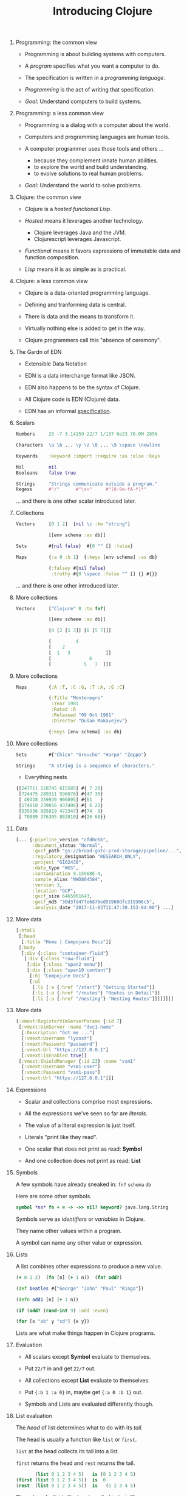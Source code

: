 #+TITLE: Introducing Clojure
#+OPTIONS: H:0 num:0 toc:1
# To get an unbreakable space character: C-x8<space>
# That is C-x8 followed by a space character.
# Use org-confluence-export-as-confluence

* Programming: the common view

  - Programming is about building systems with computers.

  - A /program/ specifies what you want a computer to do.

  - The specification is written in a /programming language/.

  - /Programming/ is the act of writing that specification.

  - /Goal:/ Understand computers to build systems.

* Programming: a less common view

  - Programming is a dialog with a computer about the world.

  - Computers and programming languages are human tools.

  - A computer programmer uses those tools and others ...
    - because they complement innate human abilities.
    - to explore the world and build understanding.
    - to evolve solutions to real human problems.

  - /Goal:/ Understand the world to solve problems.

* Clojure: the common view

  - Clojure is a /hosted functional Lisp/.

  - /Hosted/ means it leverages another technology.
    - Clojure leverages Java and the JVM.
    - Clojurescript leverages Javascript.

  - /Functional/ means it favors expressions
     of immutable data and function composition.

  - /Lisp/ means it is as simple as is practical.

* Clojure: a less common view

  - Clojure is a data-oriented programming language.

  - Defining and tranforming data is central.

  - There is data and the means to transform it.

  - Virtually nothing else is added to get in the way.

  - Clojure programmers call this "absence of ceremony".

* The Gardn of EDN

  - Extensible Data Notation

  - EDN is a data interchange format like JSON.

  - EDN also happens to be the syntax of Clojure.

  - All Clojure code is EDN (Clojure) data.

  - EDN has an informal [[https://github.com/edn-format/edn#edn][specification]].

* Scalars

#+BEGIN_SRC clojure
    Numbers     23 -7 3.14159 22/7 1/137 6e23 76.0M 285N

    Characters  \a \b ... \y \z \0 ... \9 \space \newline

    Keywords    :keyword :import :require :as :else :keys

    Nil         nil
    Booleans    false true

    Strings     "Strings communicate outside a program."
    Regexs      #"/"      #"\s+"     #"[0-9a-fA-f]*"
#+END_SRC

  ... and there is one other scalar introduced later.

* Collections

#+BEGIN_SRC clojure
    Vectors     [0 1 2]  [nil \c :kw "string"]

                [[env schema :as db]]

    Sets        #{nil false}  #{0 "" [] :false}

    Maps        {:a 0 :b 1}  {:keys [env schema] :as db}

                {:falsey #{nil false}
                 :truthy #{0 \space :false "" [] {} #{}}
#+END_SRC

   ... and there is one other introduced later.

* More collections

#+BEGIN_SRC clojure
    Vectors     ["Clojure" 0 :to fn?]

                [[env scheme :as db]]

                [4 [2 [1 3]] [6 [5 7]]]

                [         4
                [    2
                [  1   3             ]]
                [              6
                [            5   7  ]]]
#+END_SRC

* More collections

#+BEGIN_SRC clojure
    Maps        {:A :T, :C :G, :T :A, :G :C}

                {:Title "Montenegro"
                 :Year 1981
                 :Rated :R
                 :Released "09 Oct 1981"
                 :Director "Dušan Makavejev"}

                {:keys [env schema] :as db}
#+END_SRC
* More collections

#+BEGIN_SRC clojure
    Sets        #{"Chico" "Groucho" "Harpo" "Zeppo"}

    Strings     "A string is a sequence of characters."
#+END_SRC

    - Everything nests

#+BEGIN_SRC clojure
                {[247711 128745 615585] #{ 7 20}
                 [724475 209311 596076] #{47 35}
                 [ 49338 359939 906095] #{61   }
                 [174818 239856 437406] #{ 6 22}
                 [535936 885819 472347] #{74  9}
                 [ 70989 376305 883810] #{26 68}}
#+END_SRC

* Data

#+BEGIN_SRC clojure
[... {:pipeline_version "cfd0c6b",
      :document_status "Normal",
      :gvcf_path "gs://broad-gotc-prod-storage/pipeline/...",
      :regulatory_designation "RESEARCH_ONLY",
      :project "G102438",
      :data_type "WGS",
      :contamination 9.15968E-4,
      :sample_alias "NWD804584",
      :version 3,
      :location "GCP",
      :gvcf_size 6465061643,
      :gvcf_md5 "30d3fd47fe6876ed91960dfc319306c5",
      :analysis_date "2017-11-03T11:47:30.153-04:00"} ...]
#+END_SRC

* More data

#+BEGIN_SRC clojure
[:html5
 [:head
  [:title "Home | Compojure Docs"]]
 [:body
  [:div {:class "container-fluid"}
   [:div {:class "row-fluid"}
    [:div {:class "span2 menu"}]
    [:div {:class "span10 content"}
     [:h1 "Compojure Docs"]
     [:ul
      [:li [:a {:href "/start"} "Getting Started"]]
      [:li [:a {:href "/routes"} "Routes in Detail"]]
      [:li [:a {:href "/nesting"} "Nesting Routes"]]]]]]]]
#+END_SRC

* More data

#+BEGIN_SRC clojure
[:vmext:RegisterVimServerParams {:id 7}
 [:vmext:VimServer :name "dvc1-name"
  [:Description "Got me ..."]
  [:vmext:Username "lyonst"]
  [:vmext:Password "password"]
  [:vmext:Url "https://127.0.0.1"]
  [:vmext:IsEnabled true]]
 [:vmext:ShieldManager {:id 23} :name "vsm1"
  [:vmext:Username "vsm1-user"]
  [:vmext:Password "vsm1-pass"]
  [:vmext:Url "https://127.0.0.1"]]]
#+END_SRC

* Expressions

  - Scalar and collections comprise most expressions.

  - All the expressions we've seen so far are /literals/.

  - The value of a literal expression is just itself.

  - Literals "print like they read".

  - One scalar that does not print as read: *Symbol*

  - And one collection does not print as read: *List*

* Symbols

  A few symbols have already sneaked in: =fn?=  =schema=  =db=

  Here are some other symbols.

#+BEGIN_SRC clojure
      symbol *ns* fn + = -> ->> nil? keyword? java.lang.String
#+END_SRC

  Symbols serve as /identifiers/ or /variables/ in Clojure.

  They name other values within a program.

  A symbol can name any other value or expression.

* Lists

  A list combines other expressions to produce a new value.

#+BEGIN_SRC clojure
      (+ 0 1 2)  (fn [n] (+ 1 n))  (fn? odd?)

      (def beatles #{"George" "John" "Paul" "Ringo"})

      (defn add1 [n] (+ 1 n))

      (if (odd? (rand-int 9) :odd :even)

      (for [x "ab" y "cd"] {x y})
#+END_SRC

  Lists are what make things happen in Clojure programs.

* Evaluation

  - All scalars except *Symbol* evaluate to themselves.

  - Put =22/7= in and get =22/7= out.

  - All collections except *List* evaluate to themselves.

  - Put ={:b 1 :a 0}= in, maybe get ={:a 0 :b 1}= out.

  - Symbols and Lists are evaluated differently though.

* List evaluation

  The /head/ of list determines what to do with its /tail/.

  The head is usually a function like =list= or =first=.

  =list= at the head collects its tail into a list.

  =first= returns the head and =rest= returns the tail.

#+BEGIN_SRC clojure
             (list 0 1 2 3 4 5)   is (0 1 2 3 4 5)
      (first (list 0 1 2 3 4 5))  is  0
      (rest  (list 0 1 2 3 4 5))  is   (1 2 3 4 5)
#+END_SRC

  The value of a list is "its head /applied/ to its tail".

* Symbol evaluation

  Symbols get values via =def= or =fn= binding expressions.

  After the following =def= expression

#+BEGIN_SRC clojure
      (def beatles #{"George" "John" "Paul" "Ringo"})
#+END_SRC

  the symbol =beatles= has a set value

#+BEGIN_SRC clojure
      beatles  is  #{"Ringo" "John" "George" "Paul"}
#+END_SRC

  /Note:/ Element order does not affect the value of a set.

* More evaluation

#+BEGIN_SRC clojure
         (+ 0 1 2 3)             is  6
    (fn?  +)                     is  true
    (fn? (+ 0 1 2 3))            is  false

    (defn add1 [n] (+ 1 n))
         (add1  2)               is  3
    (fn?  add1)                  is  true

    (    (fn [n] (+ 1 n)) 2)     is  3
    (fn? (fn [n] (+ 1 n))  )     is  true

    (for [x "ab" y "cd"] {x y})
    (if (odd? (rand-int 9) :odd :even)
#+END_SRC

* Functions and macros

  =(fn? x)= function tests whether =x= is a function.

#+BEGIN_SRC clojure
      (fn? fn?)               is  true
      (fn? true)              is  false
#+END_SRC

  =fn= is a special form to produce a function value.

#+BEGIN_SRC clojure
      (fn? (fn [n] (+ 1 n)))  is  true
#+END_SRC

  =defn= itself is a /macro/ over =def= and =fn=.

#+BEGIN_SRC clojure
      (defn    add1 [n] (+ 1 n))
      (def (fn add1 [n] (+ 1 n)))
#+END_SRC

  Like =defn= defines functions, =defmacro= defines macros.

* Read, Eval, and Print Loop (REPL)

  The Clojure dialog is a loop.

  - Read a scalar or collection expression.

  - Evaluate it according to the rules above.
    - A literal evaluates to itself.
    - A symbol has the value bound to it.
    - A list applies its head to its tail.

  - Print the resulting value, and loop again.

* Sequences

    - Every collection can be sequenced.

    - A sequence prints as a list.

#+BEGIN_SRC clojure
      (seq  "Clojure")        is (\C \l \o \j \u \r \e)

      (seq  [0 1 2 3 4])      is (0 1 2 3 4)

      (seq #{0 1 2 3 4})      is (0 1 2 3 4)

      (seq  {:a 0 :b 1 :c 2}) is ([:a 0] [:b 1] [:c 2])
#+END_SRC

    - Sequences are lazy.

* Count

  =count= counts items in a collection.

#+BEGIN_SRC clojure
    (count #{:a :b :c :d})   is  4
    (count       [0 1 2] )   is  3
    (count      [[0 1 2]])   is  1
    (count      [[0  [2]]])  is  1
    (count      [0 [1 2]])   is  2
    (count      [       ])   is  0
    (count      [[][][] ])   is  3
    (count (set [[][][]]))   is  1
    (count  { :a 0 :b 1 })   is  2
    (count  [count count])   is  2
    (count  {count count})   is  1
#+END_SRC

* Collections /function/

    - Collections are functions of their keys.

#+BEGIN_SRC clojure
      ([:a :b :c :d] 3)                             is :d

      ({:A :T, :C :G, :T :A, :G :C} :T)             is :A

      (#{"Chico" "Groucho" "Harpo" "Zeppo"} "Karl") is nil
#+END_SRC

    - Strings have to be indexed explicitly.

#+BEGIN_SRC clojure
      (nth "Clojure" 3)                             is \j
      (get "Clojure" 3)                             is \j
      ((vec "Clojure") 3)                           is \j
#+END_SRC

* Syntax

#+BEGIN_SRC clojure
    Truthiness     Everything except nil and false is True.

    Comments       ; This is a comment.

    Whitespace     ,            ; Commas are whitespace.

    Namespaces     namespace/symbol  :namespace/keyword

    Java           . .. new throw try

    Reader Macros  ' ` ~ @ ^ # #(.startswith % "prefix") #tag

    Conventions    _ *out* zero? swap!
#+END_SRC

    Clojure =nil= is Java =null=.  Strings are Java strings.
